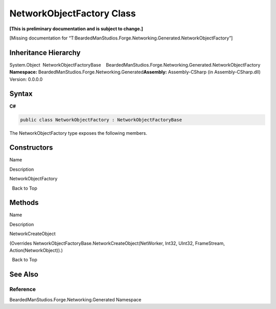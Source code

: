 NetworkObjectFactory Class
==========================

**[This is preliminary documentation and is subject to change.]**

[Missing documentation for
“T:BeardedManStudios.Forge.Networking.Generated.NetworkObjectFactory”]

Inheritance Hierarchy
---------------------

System.Object  NetworkObjectFactoryBase    BeardedManStudios.Forge.Networking.Generated.NetworkObjectFactory
**Namespace:** BeardedManStudios.Forge.Networking.Generated\ **Assembly:** Assembly-CSharp
(in Assembly-CSharp.dll) Version: 0.0.0.0

Syntax
------

**C#**\ 

.. code:: c#

   public class NetworkObjectFactory : NetworkObjectFactoryBase

The NetworkObjectFactory type exposes the following members.

Constructors
------------

 

.. raw:: html

   <table>

.. raw:: html

   <tr>

.. raw:: html

   <th>

.. raw:: html

   </th>

.. raw:: html

   <th>

Name

.. raw:: html

   </th>

.. raw:: html

   <th>

Description

.. raw:: html

   </th>

.. raw:: html

   </tr>

.. raw:: html

   <tr>

.. raw:: html

   <td>

|Public method|

.. raw:: html

   </td>

.. raw:: html

   <td>

NetworkObjectFactory

.. raw:: html

   </td>

.. raw:: html

   <td />

.. raw:: html

   </tr>

.. raw:: html

   </table>

  Back to Top

Methods
-------

 

.. raw:: html

   <table>

.. raw:: html

   <tr>

.. raw:: html

   <th>

.. raw:: html

   </th>

.. raw:: html

   <th>

Name

.. raw:: html

   </th>

.. raw:: html

   <th>

Description

.. raw:: html

   </th>

.. raw:: html

   </tr>

.. raw:: html

   <tr>

.. raw:: html

   <td>

|Public method|

.. raw:: html

   </td>

.. raw:: html

   <td>

NetworkCreateObject

.. raw:: html

   </td>

.. raw:: html

   <td>

(Overrides NetworkObjectFactoryBase.NetworkCreateObject(NetWorker,
Int32, UInt32, FrameStream, Action(NetworkObject)).)

.. raw:: html

   </td>

.. raw:: html

   </tr>

.. raw:: html

   </table>

  Back to Top

See Also
--------

Reference
~~~~~~~~~

BeardedManStudios.Forge.Networking.Generated Namespace

.. |Public method| image:: media/pubmethod.gif
